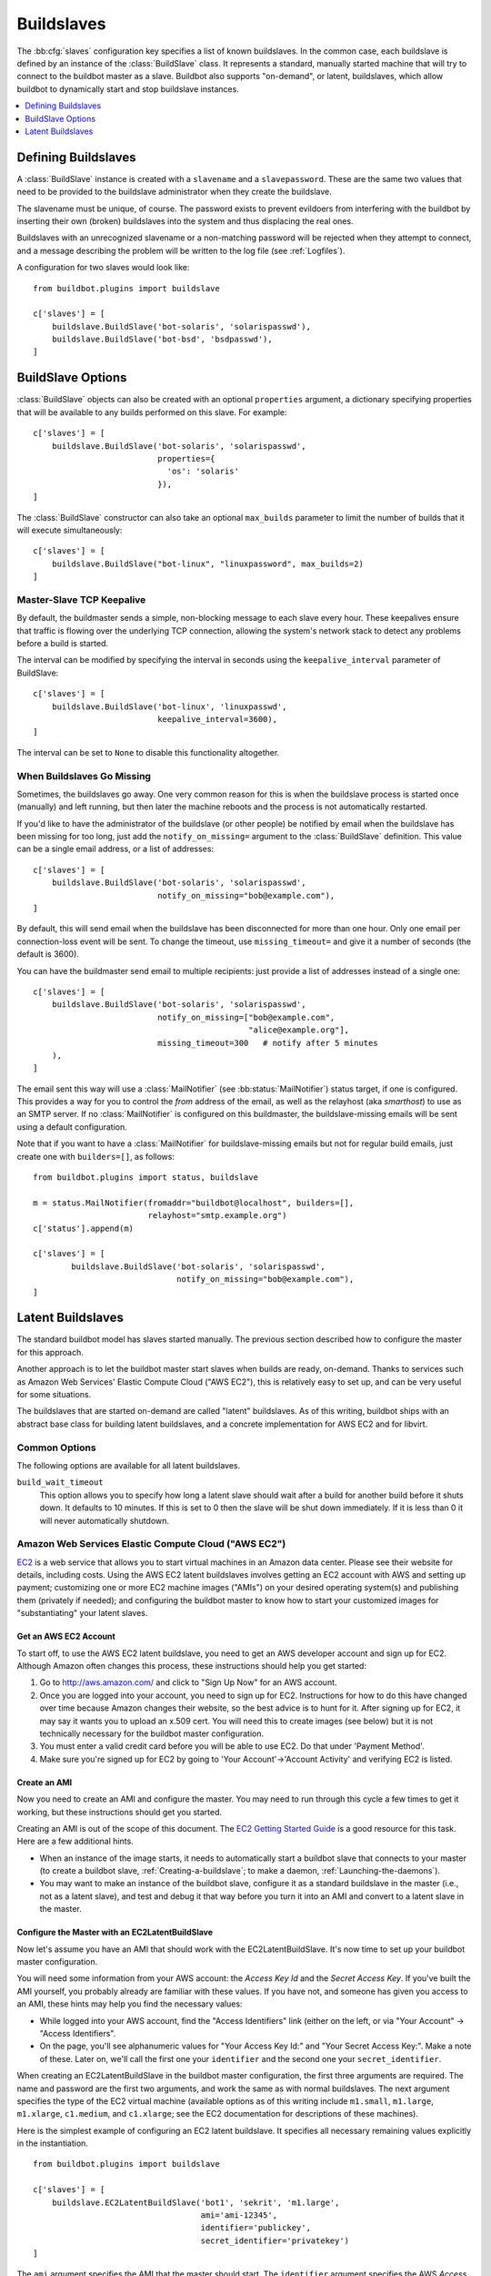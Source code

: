 .. -*- rst -*-
.. _Buildslaves:

.. bb:cfg:: slaves

Buildslaves
-----------

The :bb:cfg:`slaves` configuration key specifies a list of known buildslaves.
In the common case, each buildslave is defined by an instance of the :class:`BuildSlave` class.
It represents a standard, manually started machine that will try to connect to the buildbot master as a slave.
Buildbot also supports "on-demand", or latent, buildslaves, which allow buildbot to dynamically start and stop buildslave instances.

.. contents::
   :depth: 1
   :local:

Defining Buildslaves
~~~~~~~~~~~~~~~~~~~~

A :class:`BuildSlave` instance is created with a ``slavename`` and a ``slavepassword``.
These are the same two values that need to be provided to the buildslave administrator when they create the buildslave.

The slavename must be unique, of course.
The password exists to prevent evildoers from interfering with the buildbot by inserting their own (broken) buildslaves into the system and thus displacing the real ones.

Buildslaves with an unrecognized slavename or a non-matching password will be rejected when they attempt to connect, and a message describing the problem will be written to the log file (see :ref:`Logfiles`).

A configuration for two slaves would look like::

    from buildbot.plugins import buildslave

    c['slaves'] = [
        buildslave.BuildSlave('bot-solaris', 'solarispasswd'),
        buildslave.BuildSlave('bot-bsd', 'bsdpasswd'),
    ]

BuildSlave Options
~~~~~~~~~~~~~~~~~~

.. index:: Properties; from buildslave

:class:`BuildSlave` objects can also be created with an optional ``properties`` argument, a dictionary specifying properties that will be available to any builds performed on this slave.
For example::

    c['slaves'] = [
        buildslave.BuildSlave('bot-solaris', 'solarispasswd',
                              properties={
                                'os': 'solaris'
                              }),
    ]

.. index:: Build Slaves; limiting concurrency

The :class:`BuildSlave` constructor can also take an optional ``max_builds`` parameter to limit the number of builds that it will execute simultaneously::

    c['slaves'] = [
        buildslave.BuildSlave("bot-linux", "linuxpassword", max_builds=2)
    ]

Master-Slave TCP Keepalive
++++++++++++++++++++++++++

By default, the buildmaster sends a simple, non-blocking message to each slave every hour.
These keepalives ensure that traffic is flowing over the underlying TCP connection, allowing the system's network stack to detect any problems before a build is started.

The interval can be modified by specifying the interval in seconds using the ``keepalive_interval`` parameter of BuildSlave::

    c['slaves'] = [
        buildslave.BuildSlave('bot-linux', 'linuxpasswd',
                              keepalive_interval=3600),
    ]

The interval can be set to ``None`` to disable this functionality altogether.

.. _When-Buildslaves-Go-Missing:

When Buildslaves Go Missing
+++++++++++++++++++++++++++

Sometimes, the buildslaves go away.
One very common reason for this is when the buildslave process is started once (manually) and left running, but then later the machine reboots and the process is not automatically restarted.

If you'd like to have the administrator of the buildslave (or other people) be notified by email when the buildslave has been missing for too long, just add the ``notify_on_missing=`` argument to the :class:`BuildSlave` definition.
This value can be a single email address, or a list of addresses::

    c['slaves'] = [
        buildslave.BuildSlave('bot-solaris', 'solarispasswd',
                              notify_on_missing="bob@example.com"),
    ]

By default, this will send email when the buildslave has been disconnected for more than one hour.
Only one email per connection-loss event will be sent.
To change the timeout, use ``missing_timeout=`` and give it a number of seconds (the default is 3600).

You can have the buildmaster send email to multiple recipients: just provide a list of addresses instead of a single one::

    c['slaves'] = [
        buildslave.BuildSlave('bot-solaris', 'solarispasswd',
                              notify_on_missing=["bob@example.com",
                                                 "alice@example.org"],
                              missing_timeout=300   # notify after 5 minutes
        ),
    ]

The email sent this way will use a :class:`MailNotifier` (see :bb:status:`MailNotifier`) status target, if one is configured.
This provides a way for you to control the *from* address of the email, as well as the relayhost (aka *smarthost*) to use as an SMTP server.
If no :class:`MailNotifier` is configured on this buildmaster, the buildslave-missing emails will be sent using a default configuration.

Note that if you want to have a :class:`MailNotifier` for buildslave-missing emails but not for regular build emails, just create one with ``builders=[]``, as follows::

    from buildbot.plugins import status, buildslave

    m = status.MailNotifier(fromaddr="buildbot@localhost", builders=[],
                            relayhost="smtp.example.org")
    c['status'].append(m)

    c['slaves'] = [
            buildslave.BuildSlave('bot-solaris', 'solarispasswd',
                                  notify_on_missing="bob@example.com"),
    ]

.. index:: BuildSlaves; latent

.. _Latent-Buildslaves:

Latent Buildslaves
~~~~~~~~~~~~~~~~~~

The standard buildbot model has slaves started manually.
The previous section described how to configure the master for this approach.

Another approach is to let the buildbot master start slaves when builds are ready, on-demand.
Thanks to services such as Amazon Web Services' Elastic Compute Cloud ("AWS EC2"), this is relatively easy to set up, and can be very useful for some situations.

The buildslaves that are started on-demand are called "latent" buildslaves.
As of this writing, buildbot ships with an abstract base class for building latent buildslaves, and a concrete implementation for AWS EC2 and for libvirt.

Common Options
++++++++++++++

The following options are available for all latent buildslaves.

``build_wait_timeout``
    This option allows you to specify how long a latent slave should wait after a build for another build before it shuts down.
    It defaults to 10 minutes.
    If this is set to 0 then the slave will be shut down immediately.
    If it is less than 0 it will never automatically shutdown.

.. index::
   AWS EC2
   BuildSlaves; AWS EC2

Amazon Web Services Elastic Compute Cloud ("AWS EC2")
+++++++++++++++++++++++++++++++++++++++++++++++++++++

`EC2 <http://aws.amazon.com/ec2/>`_ is a web service that allows you to start virtual machines in an Amazon data center.
Please see their website for details, including costs.
Using the AWS EC2 latent buildslaves involves getting an EC2 account with AWS and setting up payment; customizing one or more EC2 machine images ("AMIs") on your desired operating system(s) and publishing them (privately if needed); and configuring the buildbot master to know how to start your customized images for "substantiating" your latent slaves.

Get an AWS EC2 Account
######################

To start off, to use the AWS EC2 latent buildslave, you need to get an AWS developer account and sign up for EC2.
Although Amazon often changes this process, these instructions should help you get started:

1. Go to http://aws.amazon.com/ and click to "Sign Up Now" for an AWS account.

2. Once you are logged into your account, you need to sign up for EC2.
   Instructions for how to do this have changed over time because Amazon changes their website, so the best advice is to hunt for it.
   After signing up for EC2, it may say it wants you to upload an x.509 cert.
   You will need this to create images (see below) but it is not technically necessary for the buildbot master configuration.

3. You must enter a valid credit card before you will be able to use EC2.
   Do that under 'Payment Method'.

4. Make sure you're signed up for EC2 by going to 'Your Account'->'Account Activity' and verifying EC2 is listed.

Create an AMI
#############

Now you need to create an AMI and configure the master.
You may need to run through this cycle a few times to get it working, but these instructions should get you started.

Creating an AMI is out of the scope of this document.
The `EC2 Getting Started Guide <http://docs.amazonwebservices.com/AWSEC2/latest/GettingStartedGuide/>`_ is a good resource for this task.
Here are a few additional hints.

* When an instance of the image starts, it needs to automatically start a buildbot slave that connects to your master (to create a buildbot slave, :ref:`Creating-a-buildslave`; to make a daemon, :ref:`Launching-the-daemons`).
* You may want to make an instance of the buildbot slave, configure it as a standard buildslave in the master (i.e., not as a latent slave), and test and debug it that way before you turn it into an AMI and convert to a latent slave in the master.

Configure the Master with an EC2LatentBuildSlave
################################################

Now let's assume you have an AMI that should work with the EC2LatentBuildSlave.
It's now time to set up your buildbot master configuration.

You will need some information from your AWS account: the `Access Key Id` and the `Secret Access Key`.
If you've built the AMI yourself, you probably already are familiar with these values.
If you have not, and someone has given you access to an AMI, these hints may help you find the necessary values:

* While logged into your AWS account, find the "Access Identifiers" link (either on the left, or via "Your Account" -> "Access Identifiers".
* On the page, you'll see alphanumeric values for "Your Access Key Id:" and "Your Secret Access Key:".
  Make a note of these.
  Later on, we'll call the first one your ``identifier`` and the second one your ``secret_identifier``\.

When creating an EC2LatentBuildSlave in the buildbot master configuration, the first three arguments are required.
The name and password are the first two arguments, and work the same as with normal buildslaves.
The next argument specifies the type of the EC2 virtual machine (available options as of this writing include ``m1.small``, ``m1.large``, ``m1.xlarge``, ``c1.medium``, and ``c1.xlarge``; see the EC2 documentation for descriptions of these machines).

Here is the simplest example of configuring an EC2 latent buildslave.
It specifies all necessary remaining values explicitly in the instantiation.

::

    from buildbot.plugins import buildslave

    c['slaves'] = [
        buildslave.EC2LatentBuildSlave('bot1', 'sekrit', 'm1.large',
                                       ami='ami-12345',
                                       identifier='publickey',
                                       secret_identifier='privatekey')
    ]

The ``ami`` argument specifies the AMI that the master should start.
The ``identifier`` argument specifies the AWS `Access Key Id`, and the ``secret_identifier`` specifies the AWS `Secret Access Key.` Both the AMI and the account information can be specified in alternate ways.

.. note::

   Whoever has your ``identifier`` and ``secret_identifier`` values can request AWS work charged to your account, so these values need to be carefully protected.
   Another way to specify these access keys is to put them in a separate file.
   Buildbot supports the standard AWS credentials file.
   You can then make the access privileges stricter for this separate file, and potentially let more people read your main configuration file.
   If your master is running in EC2, you can also use IAM roles for EC2 to delegate permissions.

You can make an :file:`.aws` directory in the home folder of the user running the buildbot master.
In that directory, create a file called :file:`credentials`.
The format of the file should be as follows, replacing ``identifier`` and ``secret_identifier`` with the credentials obtained before.

::

    [default]
    aws_access_key_id = identifier
    aws_secret_access_key = secret_identifier

If you are using IAM roles, no config file is required.
Then you can instantiate the build slave as follows.

::

    from buildbot.plugins import buildslave

    c['slaves'] = [
       buildslave.EC2LatentBuildSlave('bot1', 'sekrit', 'm1.large',
                                      ami='ami-12345')
    ]

Previous examples used a particular AMI.
If the Buildbot master will be deployed in a process-controlled environment, it may be convenient to specify the AMI more flexibly.
Rather than specifying an individual AMI, specify one or two AMI filters.

In all cases, the AMI that sorts last by its location (the S3 bucket and manifest name) will be preferred.

One available filter is to specify the acceptable AMI owners, by AWS account number (the 12 digit number, usually rendered in AWS with hyphens like "1234-5678-9012", should be entered as in integer).

::

    from buildbot.plugins import buildslave

    bot1 = buildslave.EC2LatentBuildSlave('bot1', 'sekrit', 'm1.large',
                                          valid_ami_owners=[11111111111,
                                                            22222222222],
                                          identifier='publickey',
                                          secret_identifier='privatekey')

The other available filter is to provide a regular expression string that will be matched against each AMI's location (the S3 bucket and manifest name).

::

    from buildbot.plugins import buildslave

    bot1 = buildslave.EC2LatentBuildSlave(
        'bot1', 'sekrit', 'm1.large',
        valid_ami_location_regex=r'buildbot\-.*/image.manifest.xml',
        identifier='publickey', secret_identifier='privatekey')

The regular expression can specify a group, which will be preferred for the sorting.
Only the first group is used; subsequent groups are ignored.

::

    from buildbot.plugins import buildslave

    bot1 = buildslave.EC2LatentBuildSlave(
        'bot1', 'sekrit', 'm1.large',
        valid_ami_location_regex=r'buildbot\-.*\-(.*)/image.manifest.xml',
        identifier='publickey', secret_identifier='privatekey')

If the group can be cast to an integer, it will be.
This allows 10 to sort after 1, for instance.

::

    from buildbot.plugins import buildslave

    bot1 = buildslave.EC2LatentBuildSlave(
        'bot1', 'sekrit', 'm1.large',
        valid_ami_location_regex=r'buildbot\-.*\-(\d+)/image.manifest.xml',
        identifier='publickey', secret_identifier='privatekey')

In addition to using the password as a handshake between the master and the slave, you may want to use a firewall to assert that only machines from a specific IP can connect as slaves.
This is possible with AWS EC2 by using the Elastic IP feature.
To configure, generate a Elastic IP in AWS, and then specify it in your configuration using the ``elastic_ip`` argument.

::

    from buildbot.plugins import buildslave

    c['slaves'] = [
        buildslave.EC2LatentBuildSlave('bot1', 'sekrit', 'm1.large',
                                       'ami-12345',
                                       identifier='publickey',
                                       secret_identifier='privatekey',
                                       elastic_ip='208.77.188.166')
    ]

One other way to configure a slave is by settings AWS tags.
They can for example be used to have a more restrictive security `IAM <http://aws.amazon.com/iam/>`_ policy.
To get Buildbot to tag the latent slave specify the tag keys and values in your configuration using the ``tags`` argument.

::

    from buildbot.plugins import buildslave

    c['slaves'] = [
        buildslave.EC2LatentBuildSlave('bot1', 'sekrit', 'm1.large',
                                       'ami-12345',
                                       identifier='publickey',
                                       secret_identifier='privatekey',
                                       tags={'SomeTag': 'foo'})
    ]

The :class:`EC2LatentBuildSlave` supports all other configuration from the standard :class:`BuildSlave`.
The ``missing_timeout`` and ``notify_on_missing`` specify how long to wait for an EC2 instance to attach before considering the attempt to have failed, and email addresses to alert, respectively.  ``missing_timeout`` defaults to 20 minutes.

``volumes`` expects a list of (volume_id, mount_point) tuples to attempt attaching when your instance has been created.

``keypair_name`` and ``security_name`` allow you to specify different names for these AWS EC2 values.
They both default to ``latent_buildbot_slave``.

VPC Support
##############

If you are managing slaves within a VPC, your slave configuration must be modified from above.
You must specify the id of the subnet where you want your slave placed.
You must also specify security groups created within your VPC as opposed to classic EC2 security groups.
This can be done by passing the ids of the vpc security groups.
Note, when using a VPC, you can not specify classic EC2 security groups (as specified by security_name).

::

    from buildbot.plugins import buildslave
    c['slaves'] = [
        buildslave.EC2LatentBuildSlave('bot1', 'sekrit', 'm1.large',
                                       ami='ami-12345',
                                       keypair_name='latent_buildbot_slave',
                                       subnet_id='subnet-12345',
                                       security_group_ids=['sg-12345','sg-67890']
                                       )
    ]

Spot instances
##############

If you would prefer to use spot instances for running your builds, you can accomplish that by passing in a True value to the ``spot_instance`` parameter to the EC2LatentBuildSlave constructor.
Additionally, you may want to specify ``max_spot_price`` and ``price_multiplier`` in order to limit your builds' budget consumption.

::

    from buildbot.plugins import buildslave

    c['slaves'] = [
        buildslave.EC2LatentBuildSlave('bot1', 'sekrit', 'm1.large',
                                       'ami-12345', region='us-west-2',
                                       identifier='publickey',
                                       secret_identifier='privatekey',
                                       elastic_ip='208.77.188.166',
                                       placement='b', spot_instance=True,
                                       max_spot_price=0.09,
                                       price_multiplier=1.15)
    ]

This example would attempt to create a m1.large spot instance in the us-west-2b region costing no more than $0.09/hour.
The spot prices for that region in the last 24 hours will be averaged and multiplied by the ``price_multiplier`` parameter, then a spot request will be sent to Amazon with the above details.
If the spot request is rejected, an error message will be logged with the final status.

.. index::
   libvirt
   BuildSlaves; libvirt

Libvirt
+++++++

`libvirt <http://www.libvirt.org/>`_ is a virtualization API for interacting with the virtualization capabilities of recent versions of Linux and other OSes.
It is LGPL and comes with a stable C API, and Python bindings.

This means we know have an API which when tied to buildbot allows us to have slaves that run under Xen, QEMU, KVM, LXC, OpenVZ, User Mode Linux, VirtualBox and VMWare.

The libvirt code in Buildbot was developed against libvirt 0.7.5 on Ubuntu Lucid.
It is used with KVM to test Python code on Karmic VM's, but obviously isn't limited to that.
Each build is run on a new VM, images are temporary and thrown away after each build.

Setting up libvirt
##################

We won't show you how to set up libvirt as it is quite different on each platform, but there are a few things you should keep in mind.

* If you are running on Ubuntu, your master should run Lucid.
  Libvirt and apparmor are buggy on Karmic.
* If you are using the system libvirt, your buildbot master user will need to be in the libvirtd group.
* If you are using KVM, your buildbot master user will need to be in the KVM group.
* You need to think carefully about your virtual network *first*.
  Will NAT be enough?
  What IP will my VM's need to connect to for connecting to the master?

Configuring your base image
###########################

You need to create a base image for your builds that has everything needed to build your software.
You need to configure the base image with a buildbot slave that is configured to connect to the master on boot.

Because this image may need updating a lot, we strongly suggest scripting its creation.

If you want to have multiple slaves using the same base image it can be annoying to duplicate the image just to change the buildbot credentials.
One option is to use libvirt's DHCP server to allocate an identity to the slave: DHCP sets a hostname, and the slave takes its identity from that.

Doing all this is really beyond the scope of the manual, but there is a :file:`vmbuilder` script and a :file:`network.xml` file to create such a DHCP server in :file:`contrib/` (:ref:`Contrib-Scripts`) that should get you started:

.. code-block:: bash

    sudo apt-get install ubuntu-vm-builder
    sudo contrib/libvirt/vmbuilder

Should create an :file:`ubuntu/` folder with a suitable image in it.

.. code-block:: none

    virsh net-define contrib/libvirt/network.xml
    virsh net-start buildbot-network

Should set up a KVM compatible libvirt network for your buildbot VM's to run on.

Configuring your Master
#######################

If you want to add a simple on demand VM to your setup, you only need the following.
We set the username to ``minion1``, the password to ``sekrit``.
The base image is called ``base_image`` and a copy of it will be made for the duration of the VM's life.
That copy will be thrown away every time a build is complete.

::

    from buildbot.plugins import buildslave, util

    c['slaves'] = [
        buildslave.LibVirtSlave('minion1', 'sekrit',
                                util.Connection("qemu:///session"),
                                '/home/buildbot/images/minion1',
                                '/home/buildbot/images/base_image')
    ]

You can use virt-manager to define ``minion1`` with the correct hardware.
If you don't, buildbot won't be able to find a VM to start.

:class:`LibVirtSlave` accepts the following arguments:

``name``
    Both a buildbot username and the name of the virtual machine.

``password``
    A password for the buildbot to login to the master with.

``connection``
    :class:`Connection` instance wrapping connection to libvirt.

``hd_image``
    The path to a libvirt disk image, normally in qcow2 format when using KVM.

``base_image``
    If given a base image, buildbot will clone it every time it starts a VM.
    This means you always have a clean environment to do your build in.

``xml``
    If a VM isn't predefined in virt-manager, then you can instead provide XML like that used with ``virsh define``.
    The VM will be created automatically when needed, and destroyed when not needed any longer.

OpenStack
+++++++++

`OpenStack <http://openstack.org/>`_ is a series of interconnected components that facilitates managing compute, storage, and network resources in a data center.
It is available under the Apache License and has a REST interface along with a Python client.

Get an Account in an OpenStack cloud
####################################

Setting up OpenStack is outside the domain of this document.
There are four account details necessary for the Buildbot master to interact with your OpenStack cloud: username, password, a tenant name, and the auth URL to use.

Create an Image
###############

OpenStack supports a large number of image formats.
OpenStack maintains a short list of prebuilt images; if the desired image is not listed, The `OpenStack Compute Administration Manual <http://docs.openstack.org/trunk/openstack-compute/admin/content/index.html>`_ is a good resource for creating new images.
You need to configure the image with a buildbot slave to connect to the master on boot.

Configure the Master with an OpenStackLatentBuildSlave
######################################################

With the configured image in hand, it is time to configure the buildbot master to create OpenStack instances of it.
You will need the aforementioned account details.
These are the same details set in either environment variables or passed as options to an OpenStack client.

:class:`OpenStackLatentBuildSlave` accepts the following arguments:

``name``
    The buildslave name.

``password``
    A password for the buildslave to login to the master with.

``flavor``
    The flavor ID to use for the instance.

``image``
    A string containing the image UUID to use for the instance.
    A callable may instead be passed.
    It will be passed the list of available images and must return the image to use.

``os_username``

``os_password``

``os_tenant_name``

``os_auth_url``
    The OpenStack authentication needed to create and delete instances.
    These are the same as the environment variables with uppercase names of the arguments.

``meta``
    A dictionary of string key-value pairs to pass to the instance.
    These will be available under the ``metadata`` key from the metadata service.

Here is the simplest example of configuring an OpenStack latent buildslave.

::

    from buildbot.plugins import buildslave

    c['slaves'] = [
        buildslave.OpenStackLatentBuildSlave('bot2', 'sekrit',
                    flavor=1, image='8ac9d4a4-5e03-48b0-acde-77a0345a9ab1',
                    os_username='user', os_password='password',
                    os_tenant_name='tenant',
                    os_auth_url='http://127.0.0.1:35357/v2.0')
    ]

The ``image`` argument also supports being given a callable.
The callable will be passed the list of available images and must return the image to use.
The invocation happens in a separate thread to prevent blocking the build master when interacting with OpenStack.

::

    from buildbot.plugins import buildslave

    def find_image(images):
        # Sort oldest to newest.
        cmp_fn = lambda x,y: cmp(x.created, y.created)
        candidate_images = sorted(images, cmp=cmp_fn)
        # Return the oldest candiate image.
        return candidate_images[0]

    c['slaves'] = [
        buildslave.OpenStackLatentBuildSlave('bot2', 'sekrit',
                    flavor=1, image=find_image,
                    os_username='user', os_password='password',
                    os_tenant_name='tenant',
                    os_auth_url='http://127.0.0.1:35357/v2.0')
    ]


:class:`OpenStackLatentBuildSlave` supports all other configuration from the standard :class:`BuildSlave`.
The ``missing_timeout`` and ``notify_on_missing`` specify how long to wait for an OpenStack instance to attach before considering the attempt to have failed and email addresses to alert, respectively.
``missing_timeout`` defaults to 20 minutes.

Dangers with Latent Buildslaves
+++++++++++++++++++++++++++++++

Any latent build slave that interacts with a for-fee service, such as the EC2LatentBuildSlave, brings significant risks.
As already identified, the configuration will need access to account information that, if obtained by a criminal, can be used to charge services to your account.
Also, bugs in the buildbot software may lead to unnecessary charges.
In particular, if the master neglects to shut down an instance for some reason, a virtual machine may be running unnecessarily, charging against your account.
Manual and/or automatic (e.g. nagios with a plugin using a library like boto) double-checking may be appropriate.

A comparatively trivial note is that currently if two instances try to attach to the same latent buildslave, it is likely that the system will become confused.
This should not occur, unless, for instance, you configure a normal build slave to connect with the authentication of a latent buildbot.
If this situation does occurs, stop all attached instances and restart the master.
